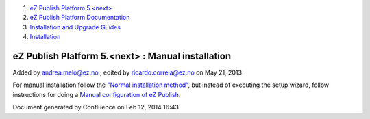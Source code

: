 #. `eZ Publish Platform 5.<next> <index.html>`__
#. `eZ Publish Platform
   Documentation <eZ-Publish-Platform-Documentation_1114149.html>`__
#. `Installation and Upgrade
   Guides <Installation-and-Upgrade-Guides_6292016.html>`__
#. `Installation <Installation_7438500.html>`__

eZ Publish Platform 5.<next> : Manual installation
==================================================

Added by andrea.melo@ez.no , edited by ricardo.correia@ez.no on May 21,
2013

 

For manual installation follow the \ `"Normal installation
method" <Normal-installation_7438509.html>`__, but instead of executing
the setup wizard, follow instructions for doing a `Manual configuration
of eZ Publish <Manual-configuration-of-eZ-Publish_7438607.html>`__.

Document generated by Confluence on Feb 12, 2014 16:43
